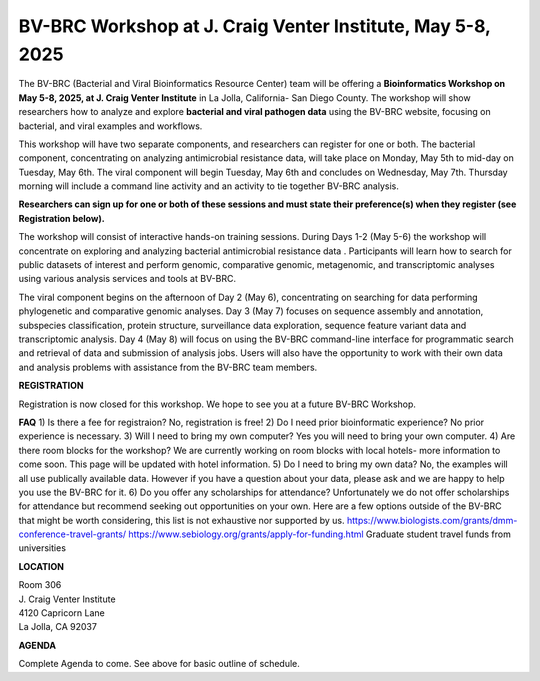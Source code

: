 BV-BRC Workshop at J. Craig Venter Institute, May 5-8, 2025
=====================================================================

.. image:: ../images/2024/workshop.jpg
   :width: 500
   :alt: BV-BRC May Workshop

The BV-BRC (Bacterial and Viral Bioinformatics Resource Center) team will be offering a **Bioinformatics Workshop on May 5-8, 2025, at J. Craig Venter Institute** in La Jolla, California- San Diego County. The workshop will show researchers how to analyze and explore **bacterial and viral pathogen data** using the BV-BRC website, focusing on bacterial, and viral examples and workflows.

This workshop will have two separate components, and researchers can register for one or both. The bacterial component, concentrating on analyzing antimicrobial resistance data, will take place on Monday, May 5th to mid-day on Tuesday, May 6th. The viral component will begin Tuesday, May 6th and concludes on Wednesday, May 7th. Thursday morning will include a command line activity and an activity to tie together BV-BRC analysis.

**Researchers can sign up for one or both of these sessions and must state their preference(s) when they register (see Registration below).**

The workshop will consist of interactive hands-on training sessions. During Days 1-2 (May 5-6) the workshop will concentrate on exploring and analyzing bacterial antimicrobial resistance data . Participants will learn how to search for public datasets of interest and perform genomic, comparative genomic, metagenomic, and transcriptomic analyses using various analysis services and tools at BV-BRC. 

The viral component begins on the afternoon of Day 2 (May 6), concentrating on searching for data performing phylogenetic and comparative genomic analyses.  Day 3 (May 7) focuses on sequence assembly and annotation, subspecies classification, protein structure, surveillance data exploration, sequence feature variant data and transcriptomic analysis. 
Day 4 (May 8) will focus on using the BV-BRC command-line interface for programmatic search and retrieval of data and submission of analysis jobs. Users will also have the opportunity to work with their own data and analysis problems with assistance from the BV-BRC team members.  


**REGISTRATION**

Registration is now closed for this workshop. We hope to see you at a future BV-BRC Workshop.
 

**FAQ**
1) Is there a fee for registraion? No, registration is free!
2) Do I need prior bioinformatic experience? No prior experience is necessary.
3) Will I need to bring my own computer? Yes you will need to bring your own computer. 
4) Are there room blocks for the workshop? We are currently working on room blocks with local hotels- more information to come soon. This page will be updated with hotel information.
5) Do I need to bring my own data? No, the examples will all use publically available data. However if you have a question about your data, please ask and we are happy to help you use the BV-BRC for it. 
6) Do you offer any scholarships for attendance? Unfortunately we do not offer scholarships for attendance but recommend seeking out opportunities on your own. Here are a few options outside of the BV-BRC that might be worth considering, this list is not exhaustive nor supported by us.
https://www.biologists.com/grants/dmm-conference-travel-grants/
https://www.sebiology.org/grants/apply-for-funding.html
Graduate student travel funds from universities

 
**LOCATION**

| Room 306
| J. Craig Venter Institute
| 4120 Capricorn Lane
| La Jolla, CA 92037


**AGENDA**

Complete Agenda to come. See above for basic outline of schedule. 
